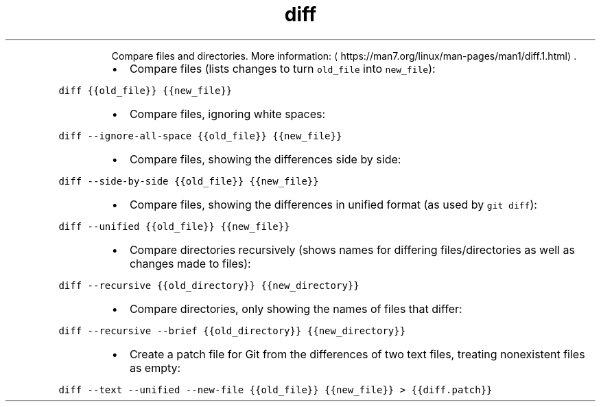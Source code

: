 .TH diff
.PP
.RS
Compare files and directories.
More information: \[la]https://man7.org/linux/man-pages/man1/diff.1.html\[ra]\&.
.RE
.RS
.IP \(bu 2
Compare files (lists changes to turn \fB\fCold_file\fR into \fB\fCnew_file\fR):
.RE
.PP
\fB\fCdiff {{old_file}} {{new_file}}\fR
.RS
.IP \(bu 2
Compare files, ignoring white spaces:
.RE
.PP
\fB\fCdiff \-\-ignore\-all\-space {{old_file}} {{new_file}}\fR
.RS
.IP \(bu 2
Compare files, showing the differences side by side:
.RE
.PP
\fB\fCdiff \-\-side\-by\-side {{old_file}} {{new_file}}\fR
.RS
.IP \(bu 2
Compare files, showing the differences in unified format (as used by \fB\fCgit diff\fR):
.RE
.PP
\fB\fCdiff \-\-unified {{old_file}} {{new_file}}\fR
.RS
.IP \(bu 2
Compare directories recursively (shows names for differing files/directories as well as changes made to files):
.RE
.PP
\fB\fCdiff \-\-recursive {{old_directory}} {{new_directory}}\fR
.RS
.IP \(bu 2
Compare directories, only showing the names of files that differ:
.RE
.PP
\fB\fCdiff \-\-recursive \-\-brief {{old_directory}} {{new_directory}}\fR
.RS
.IP \(bu 2
Create a patch file for Git from the differences of two text files, treating nonexistent files as empty:
.RE
.PP
\fB\fCdiff \-\-text \-\-unified \-\-new\-file {{old_file}} {{new_file}} > {{diff.patch}}\fR

